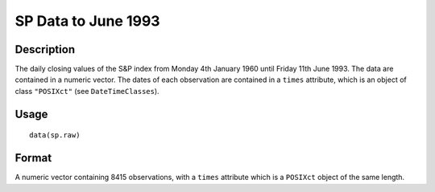 +--------------------------------------+--------------------------------------+
| sp.raw                               |
| R Documentation                      |
+--------------------------------------+--------------------------------------+

SP Data to June 1993
--------------------

Description
~~~~~~~~~~~

The daily closing values of the S&P index from Monday 4th January 1960
until Friday 11th June 1993. The data are contained in a numeric vector.
The dates of each observation are contained in a ``times`` attribute,
which is an object of class ``"POSIXct"`` (see ``DateTimeClasses``).

Usage
~~~~~

::

    data(sp.raw)

Format
~~~~~~

A numeric vector containing 8415 observations, with a ``times``
attribute which is a ``POSIXct`` object of the same length.
